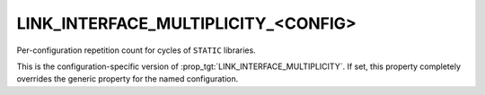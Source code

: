 LINK_INTERFACE_MULTIPLICITY_<CONFIG>
------------------------------------

Per-configuration repetition count for cycles of ``STATIC`` libraries.

This is the configuration-specific version of
:prop_tgt:`LINK_INTERFACE_MULTIPLICITY`.  If set, this property completely
overrides the generic property for the named configuration.
